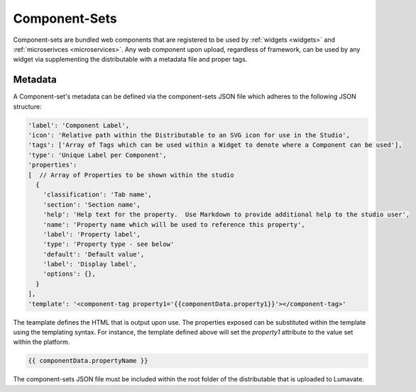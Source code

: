 .. _component-sets:

Component-Sets
--------------

Component-sets are bundled web components that are registered to be used by :ref:`widgets <widgets>` and :ref:`microserivces <microservices>`. Any web component upon upload, regardless of framework, can be used by any widget via supplementing the distributable with a metadata file and proper tags.

.. _metadata:

Metadata
^^^^^^^^

A Component-set's metadata can be defined via the component-sets JSON file which adheres to the following JSON structure:

.. code-block:: javascript

   'label': 'Component Label',
   'icon': 'Relative path within the Distributable to an SVG icon for use in the Studio',
   'tags': ['Array of Tags which can be used within a Widget to denote where a Component can be used'],
   'type': 'Unique Label per Component',
   'properties':
   [  // Array of Properties to be shown within the studio
     {
       'classification': 'Tab name',
       'section': 'Section name',
       'help': 'Help text for the property.  Use Markdown to provide additional help to the studio user',
       'name': 'Property name which will be used to reference this property',
       'label': 'Property label',
       'type': 'Property type - see below'
       'default': 'Default value',
       'label': 'Display label',
       'options': {},
     }
   ],
   'template': '<component-tag property1='{{componentData.property1}}'></component-tag>'

The teamplate defines the HTML that is output upon use. The properties exposed can be substituted within the template using the templating syntax. For instance, the template defined above will set the `property1` attribute to the value set within the platform.

.. code-block:: javascript

   {{ componentData.propertyName }}

The component-sets JSON file must be included within the root folder of the distributable that is uploaded to Lumavate.
